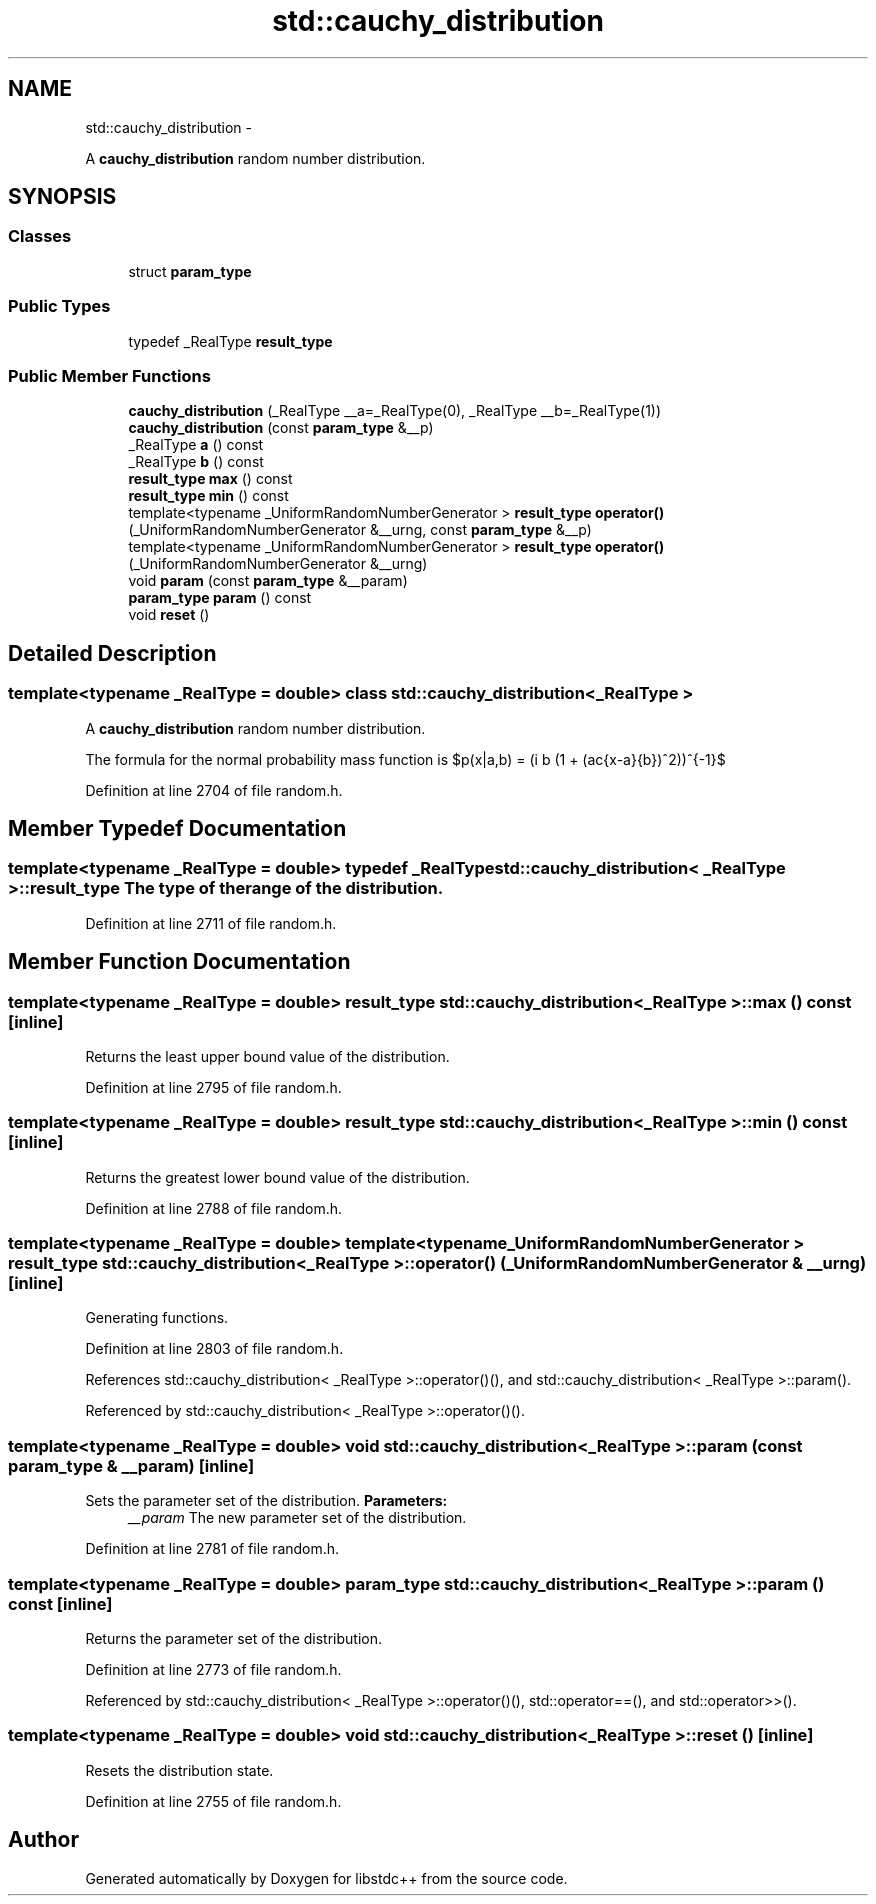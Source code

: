 .TH "std::cauchy_distribution" 3 "Sun Oct 10 2010" "libstdc++" \" -*- nroff -*-
.ad l
.nh
.SH NAME
std::cauchy_distribution \- 
.PP
A \fBcauchy_distribution\fP random number distribution.  

.SH SYNOPSIS
.br
.PP
.SS "Classes"

.in +1c
.ti -1c
.RI "struct \fBparam_type\fP"
.br
.in -1c
.SS "Public Types"

.in +1c
.ti -1c
.RI "typedef _RealType \fBresult_type\fP"
.br
.in -1c
.SS "Public Member Functions"

.in +1c
.ti -1c
.RI "\fBcauchy_distribution\fP (_RealType __a=_RealType(0), _RealType __b=_RealType(1))"
.br
.ti -1c
.RI "\fBcauchy_distribution\fP (const \fBparam_type\fP &__p)"
.br
.ti -1c
.RI "_RealType \fBa\fP () const "
.br
.ti -1c
.RI "_RealType \fBb\fP () const "
.br
.ti -1c
.RI "\fBresult_type\fP \fBmax\fP () const "
.br
.ti -1c
.RI "\fBresult_type\fP \fBmin\fP () const "
.br
.ti -1c
.RI "template<typename _UniformRandomNumberGenerator > \fBresult_type\fP \fBoperator()\fP (_UniformRandomNumberGenerator &__urng, const \fBparam_type\fP &__p)"
.br
.ti -1c
.RI "template<typename _UniformRandomNumberGenerator > \fBresult_type\fP \fBoperator()\fP (_UniformRandomNumberGenerator &__urng)"
.br
.ti -1c
.RI "void \fBparam\fP (const \fBparam_type\fP &__param)"
.br
.ti -1c
.RI "\fBparam_type\fP \fBparam\fP () const "
.br
.ti -1c
.RI "void \fBreset\fP ()"
.br
.in -1c
.SH "Detailed Description"
.PP 

.SS "template<typename _RealType = double> class std::cauchy_distribution< _RealType >"
A \fBcauchy_distribution\fP random number distribution. 

The formula for the normal probability mass function is $p(x|a,b) = (\pi b (1 + (\frac{x-a}{b})^2))^{-1}$ 
.PP
Definition at line 2704 of file random.h.
.SH "Member Typedef Documentation"
.PP 
.SS "template<typename _RealType = double> typedef _RealType \fBstd::cauchy_distribution\fP< _RealType >::\fBresult_type\fP"The type of the range of the distribution. 
.PP
Definition at line 2711 of file random.h.
.SH "Member Function Documentation"
.PP 
.SS "template<typename _RealType = double> \fBresult_type\fP \fBstd::cauchy_distribution\fP< _RealType >::max () const\fC [inline]\fP"
.PP
Returns the least upper bound value of the distribution. 
.PP
Definition at line 2795 of file random.h.
.SS "template<typename _RealType = double> \fBresult_type\fP \fBstd::cauchy_distribution\fP< _RealType >::min () const\fC [inline]\fP"
.PP
Returns the greatest lower bound value of the distribution. 
.PP
Definition at line 2788 of file random.h.
.SS "template<typename _RealType = double> template<typename _UniformRandomNumberGenerator > \fBresult_type\fP \fBstd::cauchy_distribution\fP< _RealType >::operator() (_UniformRandomNumberGenerator & __urng)\fC [inline]\fP"
.PP
Generating functions. 
.PP
Definition at line 2803 of file random.h.
.PP
References std::cauchy_distribution< _RealType >::operator()(), and std::cauchy_distribution< _RealType >::param().
.PP
Referenced by std::cauchy_distribution< _RealType >::operator()().
.SS "template<typename _RealType = double> void \fBstd::cauchy_distribution\fP< _RealType >::param (const \fBparam_type\fP & __param)\fC [inline]\fP"
.PP
Sets the parameter set of the distribution. \fBParameters:\fP
.RS 4
\fI__param\fP The new parameter set of the distribution. 
.RE
.PP

.PP
Definition at line 2781 of file random.h.
.SS "template<typename _RealType = double> \fBparam_type\fP \fBstd::cauchy_distribution\fP< _RealType >::param () const\fC [inline]\fP"
.PP
Returns the parameter set of the distribution. 
.PP
Definition at line 2773 of file random.h.
.PP
Referenced by std::cauchy_distribution< _RealType >::operator()(), std::operator==(), and std::operator>>().
.SS "template<typename _RealType = double> void \fBstd::cauchy_distribution\fP< _RealType >::reset ()\fC [inline]\fP"
.PP
Resets the distribution state. 
.PP
Definition at line 2755 of file random.h.

.SH "Author"
.PP 
Generated automatically by Doxygen for libstdc++ from the source code.
